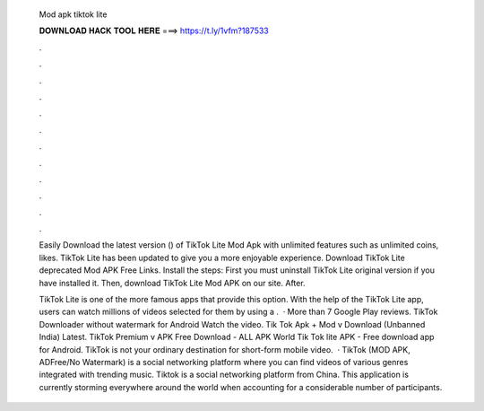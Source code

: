   Mod apk tiktok lite
  
  
  
  𝐃𝐎𝐖𝐍𝐋𝐎𝐀𝐃 𝐇𝐀𝐂𝐊 𝐓𝐎𝐎𝐋 𝐇𝐄𝐑𝐄 ===> https://t.ly/1vfm?187533
  
  
  
  .
  
  
  
  .
  
  
  
  .
  
  
  
  .
  
  
  
  .
  
  
  
  .
  
  
  
  .
  
  
  
  .
  
  
  
  .
  
  
  
  .
  
  
  
  .
  
  
  
  .
  
  Easily Download the latest version () of TikTok Lite Mod Apk with unlimited features such as unlimited coins, likes. TikTok Lite has been updated to give you a more enjoyable experience. Download TikTok Lite deprecated Mod APK Free Links. Install the steps: First you must uninstall TikTok Lite original version if you have installed it. Then, download TikTok Lite Mod APK on our site. After.
  
  TikTok Lite is one of the more famous apps that provide this option. With the help of the TikTok Lite app, users can watch millions of videos selected for them by using a .  · More than 7 Google Play reviews. TikTok Downloader without watermark for Android Watch the video. Tik Tok Apk + Mod v Download (Unbanned India) Latest. TikTok Premium v APK Free Download - ALL APK World Tik Tok lite APK - Free download app for Android. TikTok is not your ordinary destination for short-form mobile video.  · TikTok (MOD APK, ADFree/No Watermark) is a social networking platform where you can find videos of various genres integrated with trending music. Tiktok is a social networking platform from China. This application is currently storming everywhere around the world when accounting for a considerable number of participants.
